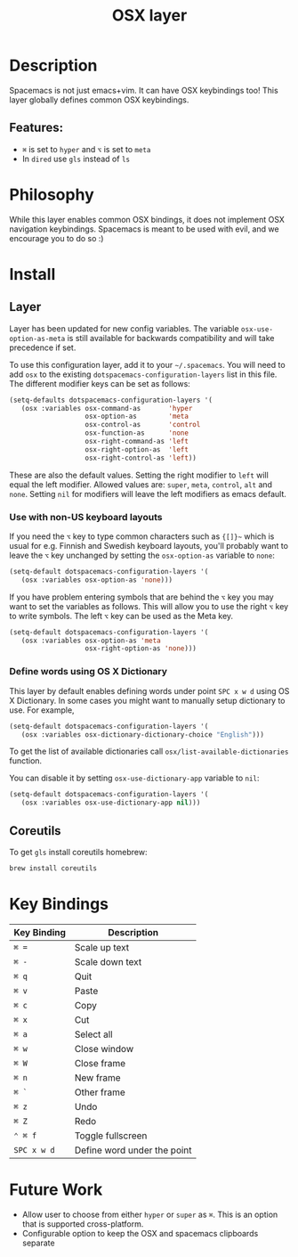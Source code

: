 #+TITLE: OSX layer

[[file:img/apple.png]]

* Table of Contents                                         :TOC_4_gh:noexport:
- [[#description][Description]]
  - [[#features][Features:]]
- [[#philosophy][Philosophy]]
- [[#install][Install]]
  - [[#layer][Layer]]
    - [[#use-with-non-us-keyboard-layouts][Use with non-US keyboard layouts]]
    - [[#define-words-using-os-x-dictionary][Define words using OS X Dictionary]]
  - [[#coreutils][Coreutils]]
- [[#key-bindings][Key Bindings]]
- [[#future-work][Future Work]]

* Description
Spacemacs is not just emacs+vim. It can have OSX keybindings too! This layer
globally defines common OSX keybindings.

** Features:
  - ~⌘~ is set to ~hyper~ and ~⌥~ is set to ~meta~
  - In =dired= use =gls= instead of =ls=

* Philosophy
While this layer enables common OSX bindings, it does not implement OSX
navigation keybindings. Spacemacs is meant to be used with evil, and we
encourage you to do so :)

* Install
** Layer
Layer has been updated for new config variables. The variable =osx-use-option-as-meta=
is still available for backwards compatibility and will take precedence if set.

To use this configuration layer, add it to your =~/.spacemacs=. You will need to
add =osx= to the existing =dotspacemacs-configuration-layers= list in this file.
The different modifier keys can be set as follows:

#+BEGIN_SRC emacs-lisp
  (setq-defaults dotspacemacs-configuration-layers '(
     (osx :variables osx-command-as       'hyper
                     osx-option-as        'meta
                     osx-control-as       'control
                     osx-function-as      'none
                     osx-right-command-as 'left
                     osx-right-option-as  'left
                     osx-right-control-as 'left))
#+END_SRC

These are also the default values. Setting the right modifier to =left=
will equal the left modifier. Allowed values are: =super=, =meta=, =control=,
=alt= and =none=.
Setting =nil= for modifiers will leave the left modifiers as emacs default.

*** Use with non-US keyboard layouts
If you need the ~⌥~ key to type common characters such as ={[]}~= which is usual
for e.g. Finnish and Swedish keyboard layouts, you'll probably want to leave the
~⌥~ key unchanged by setting the =osx-option-as= variable to =none=:

#+BEGIN_SRC emacs-lisp
  (setq-default dotspacemacs-configuration-layers '(
     (osx :variables osx-option-as 'none)))
#+END_SRC

If you have problem entering symbols that are behind the ~⌥~ key you may want to
set the variables as follows. This will allow you to use
the right ~⌥~ key to write symbols. The left ~⌥~ key can be used as the Meta
key.

#+BEGIN_SRC emacs-lisp
  (setq-default dotspacemacs-configuration-layers '(
     (osx :variables osx-option-as 'meta
                     osx-right-option-as 'none)))
#+END_SRC

*** Define words using OS X Dictionary
This layer by default enables defining words under point ~SPC x w d~ using OS X
Dictionary. In some cases you might want to manually setup dictionary to use.
For example,

#+BEGIN_SRC emacs-lisp
  (setq-default dotspacemacs-configuration-layers '(
     (osx :variables osx-dictionary-dictionary-choice "English")))
#+END_SRC

To get the list of available dictionaries call =osx/list-available-dictionaries=
function.

You can disable it by setting =osx-use-dictionary-app= variable to =nil=:

#+BEGIN_SRC emacs-lisp
  (setq-default dotspacemacs-configuration-layers '(
     (osx :variables osx-use-dictionary-app nil)))
#+END_SRC

** Coreutils
To get =gls= install coreutils homebrew:

#+BEGIN_SRC sh
  brew install coreutils
#+END_SRC

* Key Bindings

| Key Binding | Description                 |
|-------------+-----------------------------|
| ~⌘ =~       | Scale up text               |
| ~⌘ -~       | Scale down text             |
| ~⌘ q~       | Quit                        |
| ~⌘ v~       | Paste                       |
| ~⌘ c~       | Copy                        |
| ~⌘ x~       | Cut                         |
| ~⌘ a~       | Select all                  |
| ~⌘ w~       | Close window                |
| ~⌘ W~       | Close frame                 |
| ~⌘ n~       | New frame                   |
| ~⌘ `~       | Other frame                 |
| ~⌘ z~       | Undo                        |
| ~⌘ Z~       | Redo                        |
| ~⌃ ⌘ f~     | Toggle fullscreen           |
| ~SPC x w d~ | Define word under the point |

* Future Work
- Allow user to choose from either ~hyper~ or ~super~ as ~⌘~. This is an option
  that is supported cross-platform.
- Configurable option to keep the OSX and spacemacs clipboards separate
